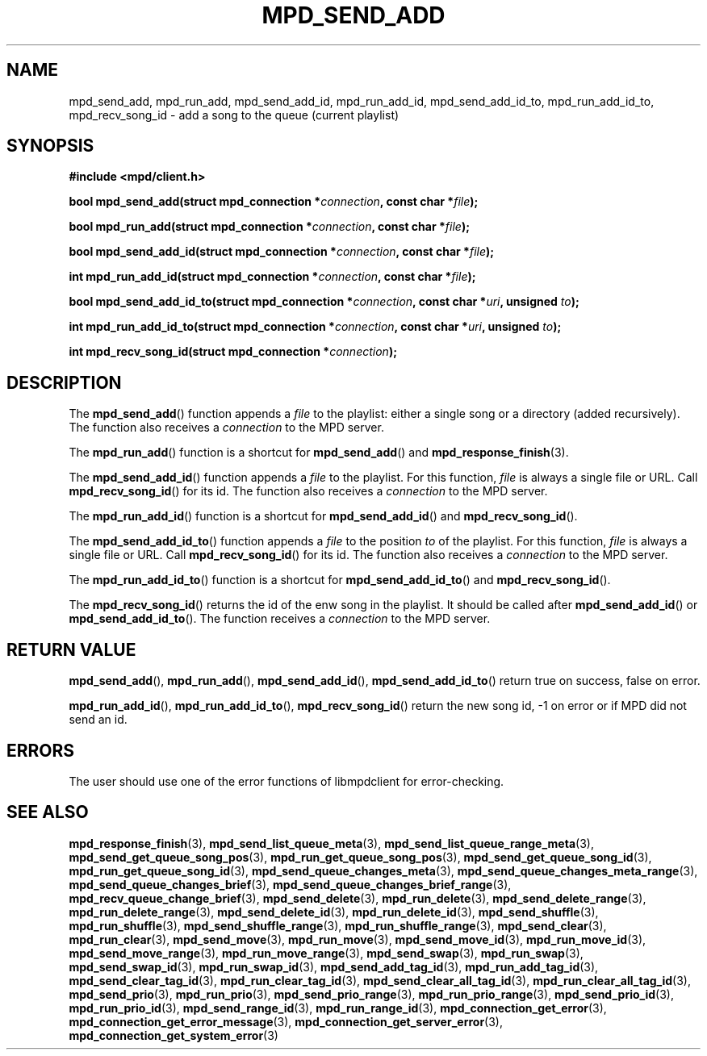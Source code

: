 .TH MPD_SEND_ADD 3 2019
.SH NAME
mpd_send_add, mpd_run_add, mpd_send_add_id, mpd_run_add_id, mpd_send_add_id_to,
mpd_run_add_id_to, mpd_recv_song_id \- add a song to the queue (current
playlist)
.SH SYNOPSIS
.B #include <mpd/client.h>
.PP
.BI "bool mpd_send_add(struct mpd_connection *" connection ","
.BI "const char *" file );
.PP
.BI "bool mpd_run_add(struct mpd_connection *" connection ","
.BI "const char *" file );
.PP
.BI "bool mpd_send_add_id(struct mpd_connection *" connection ","
.BI "const char *" file );
.PP
.BI "int mpd_run_add_id(struct mpd_connection *" connection ","
.BI "const char *" file );
.PP
.BI "bool mpd_send_add_id_to(struct mpd_connection *" connection ","
.BI "const char *" uri ", unsigned " to );
.PP
.BI "int mpd_run_add_id_to(struct mpd_connection *" connection ","
.BI "const char *" uri ", unsigned " to );
.PP
.BI "int mpd_recv_song_id(struct mpd_connection *" connection );
.SH DESCRIPTION
The
.BR mpd_send_add ()
function appends a 
.I file
to the playlist: either a single song or a directory
(added recursively). The function also receives a
.I connection
to the MPD server.
.PP
The
.BR mpd_run_add ()
function is a shortcut for
.BR mpd_send_add ()
and
.BR mpd_response_finish (3).
.PP
The
.BR mpd_send_add_id ()
function appends a 
.I file
to the playlist. For this function, 
.I file
is always a single file or URL. Call
.BR mpd_recv_song_id ()
for its id. The function also receives a
.I connection
to the MPD server.
.PP
The
.BR mpd_run_add_id ()
function is a shortcut for
.BR mpd_send_add_id ()
and
.BR mpd_recv_song_id ().
.PP
The
.BR mpd_send_add_id_to ()
function appends a 
.I file
to the position
.I to
of the playlist. For this function, 
.I file
is always a single file or URL. Call
.BR mpd_recv_song_id ()
for its id. The function also receives a
.I connection
to the MPD server.
.PP
The
.BR mpd_run_add_id_to ()
function is a shortcut for
.BR mpd_send_add_id_to ()
and
.BR mpd_recv_song_id ().
.PP
The
.BR mpd_recv_song_id ()
returns the id of the enw song in the playlist. It should be called after
.BR mpd_send_add_id ()
or
.BR mpd_send_add_id_to ().
The function receives a
.I connection
to the MPD server.
.SH RETURN VALUE
.BR mpd_send_add (),
.BR mpd_run_add (),
.BR mpd_send_add_id (),
.BR mpd_send_add_id_to ()
return true on success, false on error.
.PP
.BR mpd_run_add_id (),
.BR mpd_run_add_id_to (),
.BR mpd_recv_song_id ()
return the new song id, -1 on error or if MPD did not send an id.
.SH ERRORS
The user should use one of the error functions of libmpdclient for
error-checking.
.SH SEE ALSO
.BR mpd_response_finish (3),
.BR mpd_send_list_queue_meta (3),
.BR mpd_send_list_queue_range_meta (3),
.BR mpd_send_get_queue_song_pos (3),
.BR mpd_run_get_queue_song_pos (3),
.BR mpd_send_get_queue_song_id (3),
.BR mpd_run_get_queue_song_id (3),
.BR mpd_send_queue_changes_meta (3),
.BR mpd_send_queue_changes_meta_range (3),
.BR mpd_send_queue_changes_brief (3),
.BR mpd_send_queue_changes_brief_range (3),
.BR mpd_recv_queue_change_brief (3),
.BR mpd_send_delete (3),
.BR mpd_run_delete (3),
.BR mpd_send_delete_range (3),
.BR mpd_run_delete_range (3),
.BR mpd_send_delete_id (3),
.BR mpd_run_delete_id (3),
.BR mpd_send_shuffle (3),
.BR mpd_run_shuffle (3),
.BR mpd_send_shuffle_range (3),
.BR mpd_run_shuffle_range (3),
.BR mpd_send_clear (3),
.BR mpd_run_clear (3),
.BR mpd_send_move (3),
.BR mpd_run_move (3),
.BR mpd_send_move_id (3),
.BR mpd_run_move_id (3),
.BR mpd_send_move_range (3),
.BR mpd_run_move_range (3),
.BR mpd_send_swap (3),
.BR mpd_run_swap (3),
.BR mpd_send_swap_id (3),
.BR mpd_run_swap_id (3),
.BR mpd_send_add_tag_id (3),
.BR mpd_run_add_tag_id (3),
.BR mpd_send_clear_tag_id (3),
.BR mpd_run_clear_tag_id (3),
.BR mpd_send_clear_all_tag_id (3),
.BR mpd_run_clear_all_tag_id (3),
.BR mpd_send_prio (3),
.BR mpd_run_prio (3),
.BR mpd_send_prio_range (3),
.BR mpd_run_prio_range (3),
.BR mpd_send_prio_id (3),
.BR mpd_run_prio_id (3),
.BR mpd_send_range_id (3),
.BR mpd_run_range_id (3),
.BR mpd_connection_get_error (3),
.BR mpd_connection_get_error_message (3),
.BR mpd_connection_get_server_error (3),
.BR mpd_connection_get_system_error (3)
